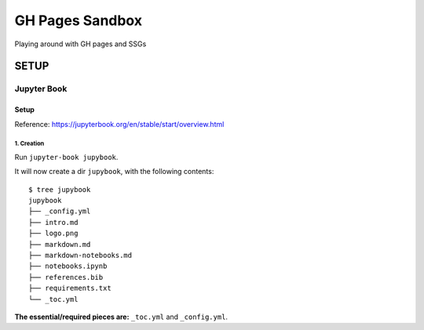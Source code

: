 ################
GH Pages Sandbox
################
Playing around with GH pages and SSGs 

SETUP
#####


============
Jupyter Book
============

Setup
=====
Reference: https://jupyterbook.org/en/stable/start/overview.html

1. Creation
-----------
Run ``jupyter-book jupybook``.

It will now create a dir ``jupybook``, with the following contents::

    $ tree jupybook
    jupybook
    ├── _config.yml
    ├── intro.md
    ├── logo.png
    ├── markdown.md
    ├── markdown-notebooks.md
    ├── notebooks.ipynb
    ├── references.bib
    ├── requirements.txt
    └── _toc.yml

**The essential/required pieces are:** ``_toc.yml`` and ``_config.yml``.
